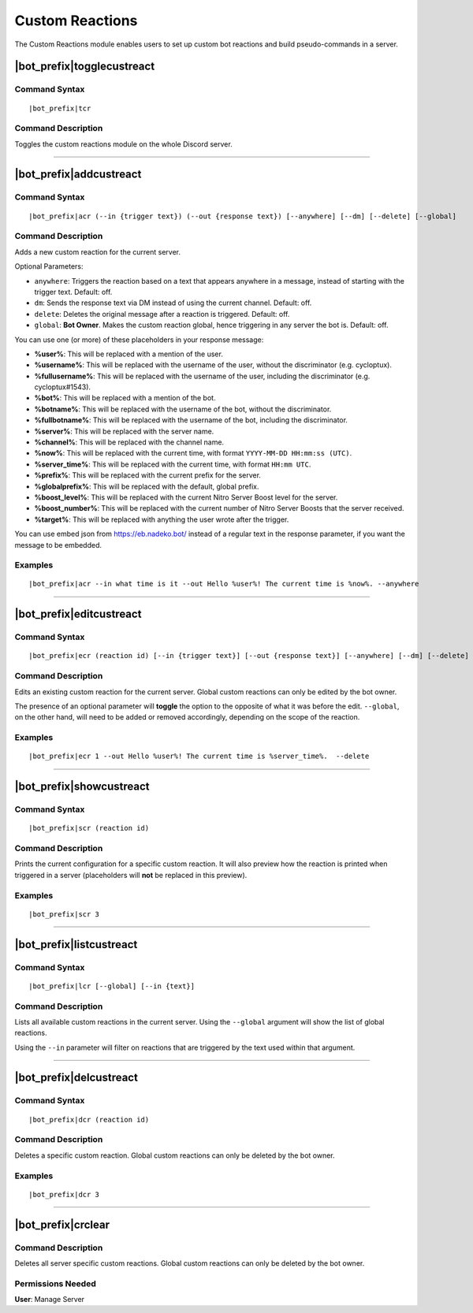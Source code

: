 .. _custreact:

****************
Custom Reactions
****************

The Custom Reactions module enables users to set up custom bot reactions and build pseudo-commands in a server.

|bot_prefix|\ togglecustreact
-----------------------------

Command Syntax
^^^^^^^^^^^^^^
.. parsed-literal::

    |bot_prefix|\ tcr

Command Description
^^^^^^^^^^^^^^^^^^^
Toggles the custom reactions module on the whole Discord server.

....

|bot_prefix|\ addcustreact
--------------------------

Command Syntax
^^^^^^^^^^^^^^
.. parsed-literal::

    |bot_prefix|\ acr (--in {trigger text}) (--out {response text}) [--anywhere] [--dm] [--delete] [--global]
    
Command Description
^^^^^^^^^^^^^^^^^^^
Adds a new custom reaction for the current server.

Optional Parameters:

* ``anywhere``: Triggers the reaction based on a text that appears anywhere in a message, instead of starting with the trigger text. Default: off.
* ``dm``: Sends the response text via DM instead of using the current channel. Default: off.
* ``delete``: Deletes the original message after a reaction is triggered. Default: off.
* ``global``: **Bot Owner**. Makes the custom reaction global, hence triggering in any server the bot is. Default: off.

You can use one (or more) of these placeholders in your response message:

* **%user%**: This will be replaced with a mention of the user.
* **%username%**: This will be replaced with the username of the user, without the discriminator (e.g. cycloptux).
* **%fullusername%**: This will be replaced with the username of the user, including the discriminator (e.g. cycloptux#1543).
* **%bot%**: This will be replaced with a mention of the bot.
* **%botname%**: This will be replaced with the username of the bot, without the discriminator.
* **%fullbotname%**: This will be replaced with the username of the bot, including the discriminator.
* **%server%**: This will be replaced with the server name.
* **%channel%**: This will be replaced with the channel name.
* **%now%**: This will be replaced with the current time, with format ``YYYY-MM-DD HH:mm:ss (UTC)``.
* **%server\_time%**: This will be replaced with the current time, with format ``HH:mm UTC``.
* **%prefix%**: This will be replaced with the current prefix for the server.
* **%globalprefix%**: This will be replaced with the default, global prefix.
* **%boost\_level%**: This will be replaced with the current Nitro Server Boost level for the server.
* **%boost\_number%**: This will be replaced with the current number of Nitro Server Boosts that the server received.
* **%target%**: This will be replaced with anything the user wrote after the trigger.

You can use embed json from https://eb.nadeko.bot/ instead of a regular text in the response parameter, if you want the message to be embedded.

Examples
^^^^^^^^
.. parsed-literal::

    |bot_prefix|\ acr --in what time is it --out Hello %user%! The current time is %now%. --anywhere

....

|bot_prefix|\ editcustreact
---------------------------

Command Syntax
^^^^^^^^^^^^^^
.. parsed-literal::

    |bot_prefix|\ ecr (reaction id) [--in {trigger text}] [--out {response text}] [--anywhere] [--dm] [--delete] [--global]
    
Command Description
^^^^^^^^^^^^^^^^^^^
Edits an existing custom reaction for the current server. Global custom reactions can only be edited by the bot owner.

.. You cannot edit the trigger text of a custom reaction: if you want to change the trigger text of a reaction, delete the existing one and add a new custom reaction. <-- Not true anymore

The presence of an optional parameter will **toggle** the option to the opposite of what it was before the edit. ``--global``, on the other hand, will need to be added or removed accordingly, depending on the scope of the reaction.

Examples
^^^^^^^^
.. parsed-literal::

    |bot_prefix|\ ecr 1 --out Hello %user%! The current time is %server\_time%.  --delete

....

|bot_prefix|\ showcustreact
---------------------------

Command Syntax
^^^^^^^^^^^^^^
.. parsed-literal::

    |bot_prefix|\ scr (reaction id)
    
Command Description
^^^^^^^^^^^^^^^^^^^
Prints the current configuration for a specific custom reaction. It will also preview how the reaction is printed when triggered in a server (placeholders will **not** be replaced in this preview).

Examples
^^^^^^^^
.. parsed-literal::

    |bot_prefix|\ scr 3

....

|bot_prefix|\ listcustreact
---------------------------

Command Syntax
^^^^^^^^^^^^^^
.. parsed-literal::

    |bot_prefix|\ lcr [--global] [--in {text}]
    
Command Description
^^^^^^^^^^^^^^^^^^^
Lists all available custom reactions in the current server. Using the ``--global`` argument will show the list of global reactions.

Using the ``--in`` parameter will filter on reactions that are triggered by the text used within that argument.

....

|bot_prefix|\ delcustreact
--------------------------

Command Syntax
^^^^^^^^^^^^^^
.. parsed-literal::

    |bot_prefix|\ dcr (reaction id)
    
Command Description
^^^^^^^^^^^^^^^^^^^
Deletes a specific custom reaction. Global custom reactions can only be deleted by the bot owner.

Examples
^^^^^^^^
.. parsed-literal::

    |bot_prefix|\ dcr 3

....

|bot_prefix|\ crclear
---------------------
    
Command Description
^^^^^^^^^^^^^^^^^^^
Deletes all server specific custom reactions. Global custom reactions can only be deleted by the bot owner.

Permissions Needed
^^^^^^^^^^^^^^^^^^
| **User**: Manage Server